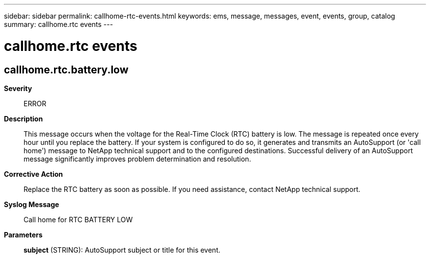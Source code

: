 ---
sidebar: sidebar
permalink: callhome-rtc-events.html
keywords: ems, message, messages, event, events, group, catalog
summary: callhome.rtc events
---

= callhome.rtc events
:toclevels: 1
:hardbreaks:
:nofooter:
:icons: font
:linkattrs:
:imagesdir: ./media/

== callhome.rtc.battery.low
*Severity*::
ERROR
*Description*::
This message occurs when the voltage for the Real-Time Clock (RTC) battery is low. The message is repeated once every hour until you replace the battery. If your system is configured to do so, it generates and transmits an AutoSupport (or 'call home') message to NetApp technical support and to the configured destinations. Successful delivery of an AutoSupport message significantly improves problem determination and resolution.
*Corrective Action*::
Replace the RTC battery as soon as possible. If you need assistance, contact NetApp technical support.
*Syslog Message*::
Call home for RTC BATTERY LOW
*Parameters*::
*subject* (STRING): AutoSupport subject or title for this event.
